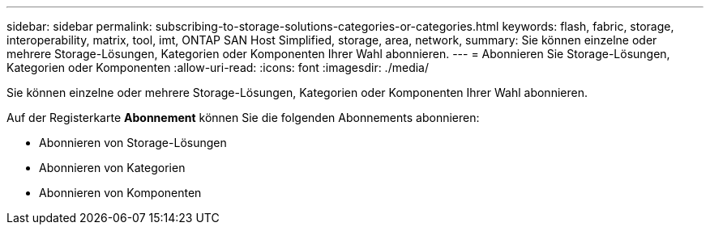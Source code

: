 ---
sidebar: sidebar 
permalink: subscribing-to-storage-solutions-categories-or-categories.html 
keywords: flash, fabric, storage, interoperability, matrix, tool, imt, ONTAP SAN Host Simplified, storage, area, network, 
summary: Sie können einzelne oder mehrere Storage-Lösungen, Kategorien oder Komponenten Ihrer Wahl abonnieren. 
---
= Abonnieren Sie Storage-Lösungen, Kategorien oder Komponenten
:allow-uri-read: 
:icons: font
:imagesdir: ./media/


[role="lead"]
Sie können einzelne oder mehrere Storage-Lösungen, Kategorien oder Komponenten Ihrer Wahl abonnieren.

Auf der Registerkarte *Abonnement* können Sie die folgenden Abonnements abonnieren:

* Abonnieren von Storage-Lösungen
* Abonnieren von Kategorien
* Abonnieren von Komponenten

